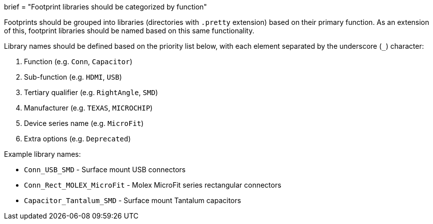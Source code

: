 +++
brief = "Footprint libraries should be categorized by function"
+++

Footprints should be grouped into libraries (directories with `.pretty` extension) based on their primary function. As an extension of this, footprint libraries should be named based on this same functionality.

Library names should be defined based on the priority list below, with each element separated by the underscore (`_`) character:

1. Function (e.g. `Conn`, `Capacitor`)
1. Sub-function (e.g. `HDMI`, `USB`)
1. Tertiary qualifier (e.g. `RightAngle`, `SMD`)
1. Manufacturer (e.g. `TEXAS`, `MICROCHIP`)
1. Device series name (e.g. `MicroFit`)
1. Extra options (e.g. `Deprecated`)

Example library names:

* `Conn_USB_SMD` - Surface mount USB connectors
* `Conn_Rect_MOLEX_MicroFit` - Molex MicroFit series rectangular connectors
* `Capacitor_Tantalum_SMD` - Surface mount Tantalum capacitors